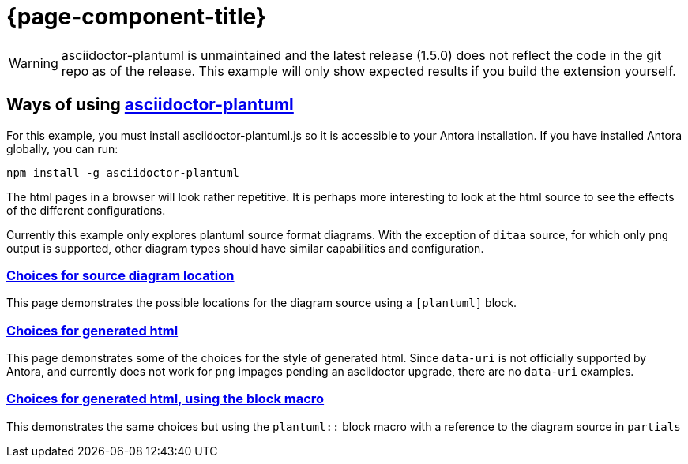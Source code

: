 = {page-component-title}

WARNING: asciidoctor-plantuml is unmaintained and the latest release (1.5.0) does not reflect the code in the git repo as of the release.
This example will only show expected results if you build the extension yourself.

== Ways of using https://github.com/eshepelyuk/asciidoctor-plantuml.js[asciidoctor-plantuml]

For this example, you must install asciidoctor-plantuml.js so it is accessible to your Antora installation.
If you have installed Antora globally, you can run:

```
npm install -g asciidoctor-plantuml
```

The html pages in a browser will look rather repetitive.
It is perhaps more interesting to look at the html source to see the effects of the different configurations.

Currently this example only explores plantuml source format diagrams.
With the exception of `ditaa` source, for which only `png` output is supported, other diagram types should have similar capabilities and configuration.

=== xref:sourcelocation.adoc[Choices for source diagram location]

This page demonstrates the possible locations for the diagram source using a `[plantuml]` block.

=== xref:embedding.adoc[Choices for generated html]

This page demonstrates some of the choices for the style of generated html. Since `data-uri` is not officially supported by Antora, and currently does not work for `png` impages pending an asciidoctor upgrade, there are no `data-uri` examples.

=== xref:embeddingblockmacro.adoc[Choices for generated html, using the block macro]

This demonstrates the same choices but using the `plantuml::` block macro with a reference to the diagram source in `partials`




